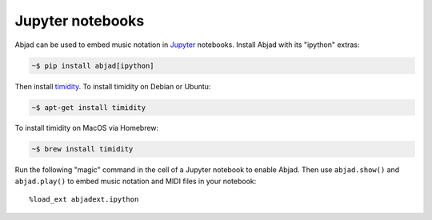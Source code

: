 Jupyter notebooks
=================

Abjad can be used to embed music notation in `Jupyter`_ notebooks. Install Abjad with its
"ipython" extras:

..  code-block:: bash

    ~$ pip install abjad[ipython]

Then install `timidity`_. To install timidity on Debian or Ubuntu:

..  code-block:: bash

    ~$ apt-get install timidity

To install timidity on MacOS via Homebrew:

..  code-block:: bash

    ~$ brew install timidity

Run the following "magic" command in the cell of a Jupyter notebook to enable Abjad. Then
use ``abjad.show()`` and ``abjad.play()`` to embed music notation and MIDI files in your
notebook:

::

    %load_ext abjadext.ipython

..  _Jupyter: https://jupyter.org/
..  _timidity: http://timidity.sourceforge.net/
